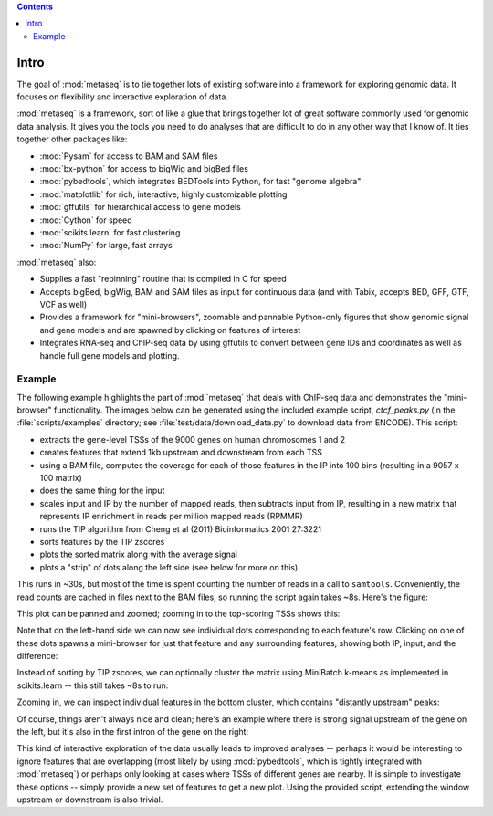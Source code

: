 .. contents::

Intro
=====
The goal of :mod:`metaseq` is to tie together lots of existing software into
a framework for exploring genomic data.  It focuses on flexibility and
interactive exploration of data.

:mod:`metaseq` is a framework, sort of like a glue that brings together lot of
great software commonly used for genomic data analysis.  It gives you the tools you
need to do analyses that are difficult to do in any other way that I know of.
It ties together other packages like:

* :mod:`Pysam` for access to BAM and SAM files
* :mod:`bx-python` for access to bigWig and bigBed files
* :mod:`pybedtools`, which integrates BEDTools into Python, for fast "genome
  algebra"
* :mod:`matplotlib` for rich, interactive, highly customizable plotting
* :mod:`gffutils` for hierarchical access to gene models
* :mod:`Cython` for speed
* :mod:`scikits.learn` for fast clustering
* :mod:`NumPy` for large, fast arrays

:mod:`metaseq` also:

* Supplies a fast "rebinning" routine that is compiled in C for speed
* Accepts bigBed, bigWig, BAM and SAM files as input for continuous data (and
  with Tabix, accepts BED, GFF, GTF, VCF as well)
* Provides a framework for "mini-browsers", zoomable and pannable Python-only
  figures that show genomic signal and gene models and are spawned by clicking
  on features of interest
* Integrates RNA-seq and ChIP-seq data by using gffutils to convert between
  gene IDs and coordinates as well as handle full gene models and plotting.

Example
-------
The following example highlights the part of :mod:`metaseq` that deals with
ChIP-seq data and demonstrates the "mini-browser" functionality.  The images
below can be generated using the included example script, `ctcf_peaks.py` (in
the :file:`scripts/examples` directory; see :file:`test/data/download_data.py`
to download data from ENCODE).  This script:

* extracts the gene-level TSSs of the 9000 genes on human chromosomes 1 and 2
* creates features that extend 1kb upstream and downstream from each TSS
* using a BAM file, computes the coverage for each of those features in the IP
  into 100 bins (resulting in a 9057 x 100 matrix)
* does the same thing for the input
* scales input and IP by the number of mapped reads, then subtracts input from
  IP, resulting in a new matrix that represents IP enrichment in reads per
  million mapped reads (RPMMR)
* runs the TIP algorithm from Cheng et al (2011) Bioinformatics 2001 27:3221
* sorts features by the TIP zscores
* plots the sorted matrix along with the average signal
* plots a "strip" of dots along the left side (see below for more on this).

This runs in ~30s, but most of the time is spent counting the number of reads
in a call to ``samtools``.  Conveniently, the read counts are cached in files
next to the BAM files, so running the script again takes ~8s.  Here's the
figure:

.. image:: images/ctcf-figure.png
    :width: 300px


This plot can be panned and zoomed; zooming in to the top-scoring TSSs shows
this:

.. image:: images/ctcf-figure-zoom.png
    :width: 300px

Note that on the left-hand side we can now see individual dots corresponding to
each feature's row.  Clicking on one of these dots spawns a mini-browser for
just that feature and any surrounding features, showing both IP, input, and the
difference:

.. image:: images/ctcf-figure-mini.png
    :width: 500px

Instead of sorting by TIP zscores, we can optionally cluster the matrix using
MiniBatch k-means as implemented in scikits.learn -- this still takes ~8s to
run:

.. image:: images/ctcf-figure-clustered.png
    :width: 300px

Zooming in, we can inspect individual features in the bottom cluster, which
contains "distantly upstream" peaks:

.. image:: images/ctcf-figure-zoom-2.png
    :width: 500px

Of course, things aren't always nice and clean; here's an example where there
is strong signal upstream of the gene on the left, but it's also in the first
intron of the gene on the right:

.. image:: images/ctcf-figure-zoom-3.png
    :width: 500px

This kind of interactive exploration of the data usually leads to improved
analyses -- perhaps it would be interesting to ignore features that are
overlapping (most likely by using :mod:`pybedtools`, which is tightly
integrated with :mod:`metaseq`) or perhaps only looking at cases where TSSs of
different genes are nearby.  It is simple to investigate these options --
simply provide a new set of features to get a new plot.  Using the provided
script, extending the window upstream or downstream is also trivial.

